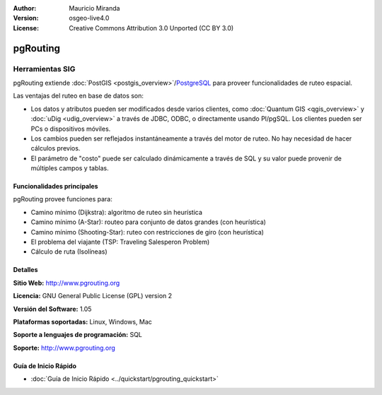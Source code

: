 :Author: Mauricio Miranda
:Version: osgeo-live4.0
:License: Creative Commons Attribution 3.0 Unported (CC BY 3.0)

.. _pgrouting-overview-es:

.. image:: ../../images/project_logos/logo-pgRouting.png
  :scale: 100 %
  :alt: pgRouting logo
  :align: right
  :target: http://www.pgrouting.org/

pgRouting
================================================================================

Herramientas SIG
~~~~~~~~~~~~~~~~~~~~~~~~~~~~~~~~~~~~~~~~~~~~~~~~~~~~~~~~~~~~~~~~~~~~~~~~~~~~~~~~

pgRouting extiende :doc:`PostGIS <postgis_overview>`/`PostgreSQL <http://www.postgresql.org>`_ para proveer funcionalidades de ruteo espacial.

Las ventajas del ruteo en base de datos son:

* Los datos y atributos pueden ser modificados desde varios clientes, como :doc:`Quantum GIS <qgis_overview>` y :doc:`uDig <udig_overview>` a través de JDBC, ODBC, o directamente usando Pl/pgSQL. Los clientes pueden ser PCs o dispositivos móviles.
* Los cambios pueden ser reflejados instantáneamente a través del motor de ruteo. No hay necesidad de hacer cálculos previos.
* El parámetro de "costo" puede ser calculado dinámicamente a través de SQL y su valor puede provenir de múltiples campos y tablas.

.. image:: ../../images/screenshots/800x600/pgrouting.png
  :scale: 60 %
  :alt: pgRouting query in pgAdminIII
  :align: right

Funcionalidades principales
--------------------------------------------------------------------------------

pgRouting provee funciones para:

* Camino mínimo (Dijkstra): algoritmo de ruteo sin heurística
* Camino mínimo (A-Star): routeo para conjunto de datos grandes (con heurística)
* Camino mínimo (Shooting-Star): ruteo con restricciones de giro (con heurística)
* El problema del viajante (TSP: Traveling Salesperon Problem) 
* Cálculo de ruta (Isolíneas)

.. Implemented Standards
   ---------------------

.. * OGC standards compliant

Detalles
--------------------------------------------------------------------------------

**Sitio Web:** http://www.pgrouting.org

**Licencia:** GNU General Public License (GPL) version 2

**Versión del Software:** 1.05

**Plataformas soportadas:** Linux, Windows, Mac

**Soporte a lenguajes de programación:** SQL

**Soporte:** http://www.pgrouting.org

Guía de Inicio Rápido
--------------------------------------------------------------------------------

* :doc:`Guía de Inicio Rápido <../quickstart/pgrouting_quickstart>`


